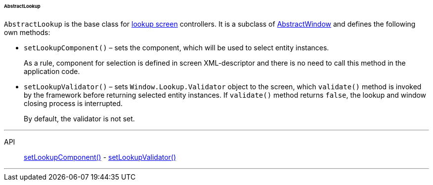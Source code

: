 :sourcesdir: ../../../../../../source

[[abstractLookup]]
====== AbstractLookup

`AbstractLookup` is the base class for <<screen_lookup,lookup screen>> controllers. It is a subclass of <<abstractWindow,AbstractWindow>> and defines the following own methods:

[[abstractLookup_setLookupComponent]]
* `setLookupComponent()` – sets the component, which will be used to select entity instances.
+
As a rule, component for selection is defined in screen XML-descriptor and there is no need to call this method in the application code.

[[abstractLookup_setLookupValidator]]
* `setLookupValidator()` – sets `Window.Lookup.Validator` object to the screen, which `validate()` method is invoked by the framework before returning selected entity instances. If `validate()` method returns `false`, the lookup and window closing process is interrupted.
+
By default, the validator is not set.

'''

API::
<<abstractLookup_setLookupComponent,setLookupComponent()>> -
<<abstractLookup_setLookupValidator,setLookupValidator()>>

'''

